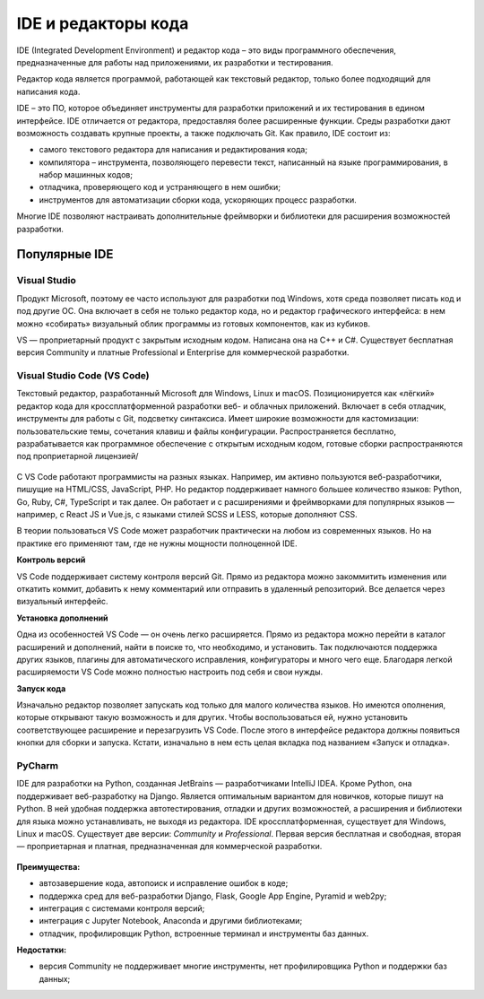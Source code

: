 IDE и редакторы кода
~~~~~~~~~~~~~~~~~~~~~

IDE (Integrated Development Environment) и редактор кода – это виды программного обеспечения, предназначенные для работы над приложениями, их разработки и тестирования.

Редактор кода является программой, работающей как текстовый редактор, только более подходящий для написания кода. 

IDE  – это ПО, которое объединяет инструменты для разработки приложений и их тестирования в едином интерфейсе. IDE отличается от редактора, предоставляя более расширенные функции. Среды разработки дают возможность создавать крупные проекты, а также подключать Git.  Как правило, IDE состоит из:

- самого текстового редактора для написания и редактирования кода;

- компилятора – инструмента, позволяющего перевести текст, написанный на языке программирования, в набор машинных кодов;

- отладчика, проверяющего код и устраняющего в нем ошибки;

- инструментов для автоматизации сборки кода, ускоряющих процесс разработки.

Многие IDE позволяют настраивать дополнительные фреймворки и библиотеки для расширения возможностей разработки.

Популярные IDE
""""""""""""""

**Visual Studio**
--------------------

Продукт Microsoft, поэтому ее часто используют для разработки под Windows, хотя среда позволяет писать код и под другие ОС. Она включает в себя не только редактор кода, но и редактор графического интерфейса: в нем можно «собирать» визуальный облик программы из готовых компонентов, как из кубиков.

VS — проприетарный продукт с закрытым исходным кодом. Написана она на C++ и C#. Существует бесплатная версия Community и платные Professional и Enterprise для коммерческой разработки.


.. figure:: img/03_ide_vs.png
       :scale: 100 %
       :align: center
       :alt: asda

**Visual Studio Code (VS Code)**
---------------------------------

Текстовый редактор, разработанный Microsoft для Windows, Linux и macOS. Позиционируется как «лёгкий» редактор кода для кроссплатформенной разработки веб- и облачных приложений. Включает в себя отладчик, инструменты для работы с Git, подсветку синтаксиса. Имеет широкие возможности для кастомизации: пользовательские темы, сочетания клавиш и файлы конфигурации. Распространяется бесплатно, разрабатывается как программное обеспечение с открытым исходным кодом, готовые сборки распространяются под проприетарной лицензией/

.. figure:: img/03_ide_vsс.png
       :scale: 100 %
       :align: center
       :alt: asda


С VS Code работают программисты на разных языках. Например, им активно пользуются веб-разработчики, пишущие на HTML/CSS, JavaScript, PHP. Но редактор поддерживает намного большее количество языков: Python, Go, Ruby, C#, TypeScript и так далее. Он работает и с расширениями и фреймворками для популярных языков — например, с React JS и Vue.js, с языками стилей SCSS и LESS, которые дополняют CSS.

В теории пользоваться VS Code может разработчик практически на любом из современных языков. Но на практике его применяют там, где не нужны мощности полноценной IDE.

**Контроль версий**

VS Code поддерживает систему контроля версий Git. Прямо из редактора можно закоммитить изменения или откатить коммит, добавить к нему комментарий или отправить в удаленный репозиторий. Все делается через визуальный интерфейс.

**Установка дополнений**

Одна из особенностей VS Code — он очень легко расширяется. Прямо из редактора можно перейти в каталог расширений и дополнений, найти в поиске то, что необходимо, и установить. Так подключаются поддержка других языков, плагины для автоматического исправления, конфигураторы и много чего еще. Благодаря легкой расширяемости VS Code можно полностью настроить под себя и свои нужды.

**Запуск кода**

Изначально редактор позволяет запускать код только для малого количества языков. Но имеются ополнения, которые открывают такую возможность и для других. Чтобы воспользоваться ей, нужно установить соответствующее расширение и перезагрузить VS Code. После этого в интерфейсе редактора должны появиться кнопки для сборки и запуска. Кстати, изначально в нем есть целая вкладка под названием «Запуск и отладка».


PyCharm
----------

IDE для разработки на Python, созданная JetBrains — разработчиками IntelliJ IDEA. Кроме Python, она поддерживает веб-разработку на Django. Является оптимальным вариантом для новичков, которые пишут на Python. В ней удобная поддержка автотестирования, отладки и других возможностей, а расширения и библиотеки для языка можно устанавливать, не выходя из редактора. IDE кроссплатформенная, существует для Windows, Linux и macOS.
Существует две версии: *Community* и *Professional*. Первая версия бесплатная и свободная, вторая — проприетарная и платная, предназначенная для коммерческой разработки.


.. figure:: img/03_ide_vsс.png
       :scale: 100 %
       :align: center
       :alt: asda

**Преимущества:**

- автозавершение кода, автопоиск и исправление ошибок в коде;
- поддержка сред для веб-разработки Django, Flask, Google App Engine, Pyramid и web2py;
- интеграция с системами контроля версий;
- интеграция с Jupyter Notebook, Anaconda и другими библиотеками;
- отладчик, профилировщик Python, встроенные терминал и инструменты баз данных.

**Недостатки:**

- версия Community не поддерживает многие инструменты, нет профилировщика Python и поддержки баз данных;

